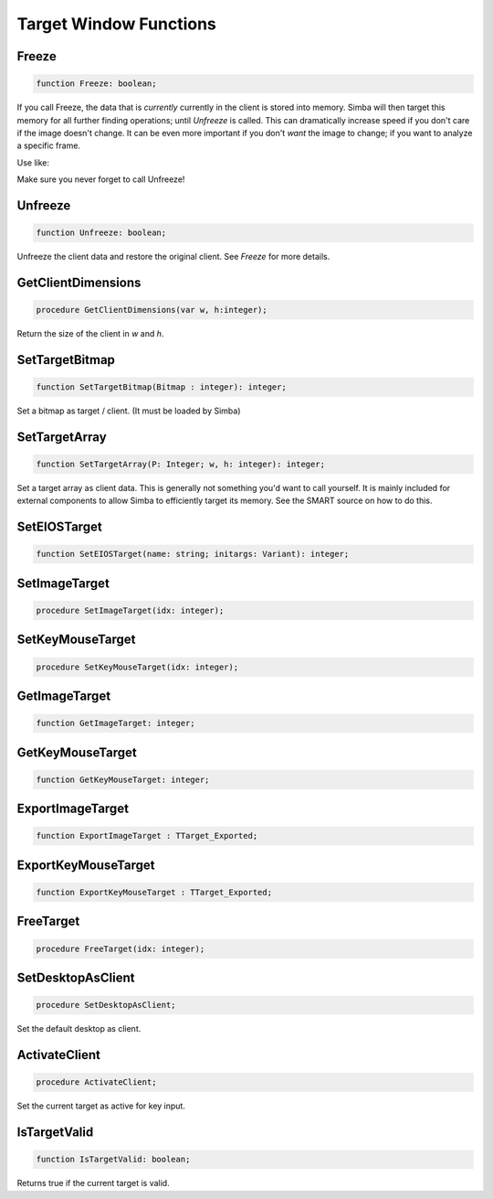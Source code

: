 
.. _scriptref_window:

Target Window Functions
=======================

Freeze
------

.. code-block:: pascal

    function Freeze: boolean;


If you call Freeze, the data that is *currently* currently in the client
is stored into memory. Simba will then target this memory for all further
finding operations; until *Unfreeze* is called. This can dramatically increase
speed if you don't care if the image doesn't change. It can be even more
important if you don't *want* the image to change; if you want to analyze a
specific frame.

Use like:

.. code-block:: pascal
    Freeze;

    if findcolors(...) then
      ...

    Unfreeze

Make sure you never forget to call Unfreeze!

Unfreeze
--------

.. code-block:: pascal

    function Unfreeze: boolean;

Unfreeze the client data and restore the original client. See *Freeze* for more
details.

GetClientDimensions
-------------------

.. code-block:: pascal

    procedure GetClientDimensions(var w, h:integer);

Return the size of the client in *w* and *h*.


SetTargetBitmap
---------------

.. code-block:: pascal

    function SetTargetBitmap(Bitmap : integer): integer;

Set a bitmap as target / client. (It must be loaded by Simba)


SetTargetArray
--------------

.. code-block:: pascal

    function SetTargetArray(P: Integer; w, h: integer): integer;

Set a target array as client data. This is generally not something you'd
want to call yourself. It is mainly included for external components to allow
Simba to efficiently target its memory. See the SMART source on how to do this.


SetEIOSTarget
-------------

.. code-block:: pascal

    function SetEIOSTarget(name: string; initargs: Variant): integer;


SetImageTarget
--------------

.. code-block:: pascal

    procedure SetImageTarget(idx: integer);


SetKeyMouseTarget
-----------------

.. code-block:: pascal

    procedure SetKeyMouseTarget(idx: integer);


GetImageTarget
--------------

.. code-block:: pascal

    function GetImageTarget: integer;


GetKeyMouseTarget
-----------------

.. code-block:: pascal

    function GetKeyMouseTarget: integer;


ExportImageTarget 
------------------

.. code-block:: pascal

    function ExportImageTarget : TTarget_Exported;


ExportKeyMouseTarget 
---------------------

.. code-block:: pascal

    function ExportKeyMouseTarget : TTarget_Exported;


FreeTarget
----------

.. code-block:: pascal

    procedure FreeTarget(idx: integer);


SetDesktopAsClient
------------------

.. code-block:: pascal

    procedure SetDesktopAsClient;

Set the default desktop as client.

ActivateClient
--------------

.. code-block:: pascal

    procedure ActivateClient;

Set the current target as active for key input.


IsTargetValid
-------------

.. code-block:: pascal

    function IsTargetValid: boolean;

Returns true if the current target is valid.

